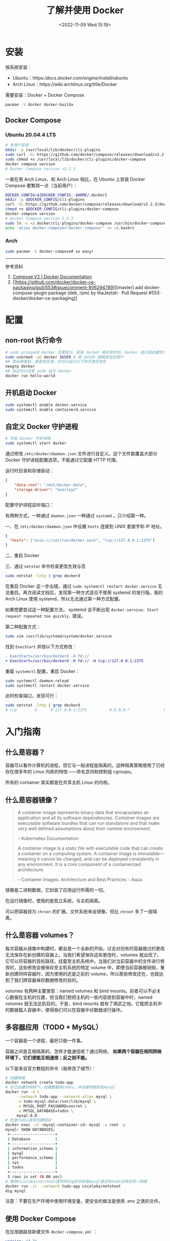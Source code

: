 #+TITLE: 了解并使用 Docker
#+DATE: <2022-11-09 Wed 15:19>
#+TAGS[]: 技术

* 安装

按系统安装：

- Ubuntu：https://docs.docker.com/engine/install/ubuntu/
- Arch Linux：https://wiki.archlinux.org/title/Docker

需要安装：Docker + Docker Compose

#+BEGIN_SRC sh
pacman -S docker docker-buildx
#+END_SRC

** Docker Compose
*** Ubuntu 20.04.4 LTS
#+begin_src sh
# 多用户安装
mkdir -p /usr/local/lib/docker/cli-plugins
sudo curl -SL https://github.com/docker/compose/releases/download/v2.2.3/docker-compose-linux-x86_64 -o /usr/local/lib/docker/cli-plugins/docker-compose
sudo chmod +x /usr/local/lib/docker/cli-plugins/docker-compose
docker compose version
# Docker Compose version v2.2.3
#+end_src

一直在用 Arch Linux，和 Arch Linux 相比，在 Ubuntu 上安装 Docker Compose 要繁琐一点（当前用户）：

#+begin_src sh
DOCKER_CONFIG=${DOCKER_CONFIG:-$HOME/.docker}
mkdir -p $DOCKER_CONFIG/cli-plugins
curl -SL https://github.com/docker/compose/releases/download/v2.2.3/docker-compose-linux-x86_64 -o $DOCKER_CONFIG/cli-plugins/docker-compose
chmod +x $DOCKER_CONFIG/cli-plugins/docker-compose
docker compose version
# Docker Compose version 2.3.3
sudo ln -s ~/.docker/cli-plugins/docker-compose /usr/bin/docker-compose
echo 'alias docker-compose="docker compose"' >> ~/.bashrc
#+end_src

*** Arch
#+begin_src sh
sudo pacman -S docker-compose# so easy!
#+end_src

-----

参考资料

1. [[https://docs.docker.com/compose/cli-command/#install-on-linux][Compose V2 | Docker Documentation]]
2. [[https://github.com/docker/docker-ce-packaging/pull/553#issuecomment-906294789][[master] add docker-compose-plugin package (deb, rpm) by thaJeztah · Pull Request #553 · docker/docker-ce-packaging]]

* 配置
** non-root 执行命令

#+BEGIN_SRC sh
# sudo groupadd docker 无需执行，安装 docker 相关软件后，docker 组已经创建完毕
sudo usermod -aG docker $USER # 把 $USER 替换成当前用户
## 登出再登陆，使更改生效。也可以运行以下命令激活改变
newgrp docker
## 验证可以没有 sudo 运行 docker
docker run hello-world
#+END_SRC
** 开机启动 Docker
#+BEGIN_SRC sh
sudo systemctl enable docker.service
sudo systemctl enable containerd.service
#+END_SRC
** 自定义 Docker 守护进程
#+BEGIN_SRC sh
# 开启 Docker 守护进程
sudo systemctl start docker
#+END_SRC

通过修改 =/etc/docker/daemon.json= 文件进行自定义。这个文件能覆盖大部分 Docker 守护进程配置选项，不能通过它配置 HTTP 代理。

运行时目录和存储驱动：

#+BEGIN_SRC json
{
    "data-root": "/mnt/docker-data",
    "storage-driver": "overlay2"
}
#+END_SRC

配置守护进程监听端口：

有两种方式，一种通过 =daemon.json= 一种通过 =systemd= 。只介绍第一种。

一、在 =/etc/docker/daemon.json= 中设置 =hosts= 连接到 UNIX 套接字和 IP 地址。

#+BEGIN_SRC json
{
  "hosts": ["unix:///var/run/docker.sock", "tcp://127.0.0.1:2375"]
}
#+END_SRC

二、重启 Docker

三、通过 =netstat= 命令检查更改生效与否

#+BEGIN_SRC sh
sudo netstat -lntp | grep dockerd
#+END_SRC

在重启 Docker 这一步出错，通过 =sudo systemctl restart docker.service= 无法重启。再次阅读文档后，发现第一种方式适合不使用 systemd 的发行版。我的 Arch Linux 使用 systemd，所以无法通过第一种方式配置。

如果想要尝试这一种配置方法， systemd 会不断出现 =docker.service: Start request repeated too quickly.= 错误。

第二种配置方式：

#+BEGIN_SRC sh
sudo vim /usr/lib/systemd/system/docker.service
#+END_SRC

找到 =ExecStart= 并按以下方式修改：

#+BEGIN_SRC diff
- ExecStart=/usr/bin/dockerd -H fd://
+ ExecStart=/usr/bin/dockerd -H fd:// -H tcp://127.0.0.1:2375
#+END_SRC

重载 =systemctl= 配置，重启 Docker：

#+BEGIN_SRC sh
sudo systemctl daemon-reload
sudo systemctl restart docker.service
#+END_SRC

此时检查端口，发现可行：

#+BEGIN_SRC sh
sudo netstat -lntp | grep dockerd
# tcp        0      0 127.0.0.1:2375          0.0.0.0:*               LISTEN      8823/dockerd
#+END_SRC

* 入门指南
** 什么是容器？
容器可以看作计算机的进程，但它与一般进程是隔离的。这种隔离策略使用了已经存在很多年的 Linux 内核的特性——命名空间和控制组 cgroups。

所有的 container 其实都是在共享主机 Linux 的内核。
** 什么是容器镜像？
#+BEGIN_QUOTE
A container image represents binary data that encapsulates an application and all its software dependencies. Container images are executable software bundles that can run standalone and that make very well defined assumptions about their runtime environment.

-- Kubernetes Documentation

A container image is a static file with executable code that can create a container on a computing system. A container image is immutable—meaning it cannot be changed, and can be deployed consistently in any environment. It is a core component of a containerized architecture.

-- Container Images: Architecture and Best Practices - Aqua
#+END_QUOTE

镜像是二进制数据，它封装了应用运行所需的一切。

在运行镜像时，使用的是孤立系统，与主机隔离。

可以把容器视为 =chroot= 的扩展。文件系统来自镜像，但比 =chroot= 多了一层隔离。
** 什么是容器 volumes？
每次容器从镜像中构建时，都会是一个全新的开始，过去对旧有的容器做过的更改无法保存在新创建的容器上。当我们希望保存这些更改时，volumes 就出现了。它可以将容器的目标路径，挂载至主机系统中。当我们对当前容器中的文件进行修改时，这些修改会被保存至主机系统的特定 volume 中，即便当前容器被销毁，重新创建同样容器时，因为使用的还是之前的 volume，所以那些修改还在，也就达到了我们跨容器保存数据修改的目的。

volumes 有两种主要类型：named volumes 和 bind mounts。前者可以不必关心数据在主机的位置，但当我们想把主机的一些内容放到容器中时，named volumes 就无法达到目的。于是，bind mounts 就有了用武之地。它能把主机中的数据载入容器中，使得我们可以在容器中对数据进行操作。

** 多容器应用（TODO + MySQL）
一个容器是一个进程，最好只做一件事。

容器之间是互相隔离的，怎样才能通信呢？通过网络。 *如果两个容器在相同网络环境下，它们便能互相通信；反之则不能。*

以下是来自官方教程的命令（我修改了细节）：
#+BEGIN_SRC sh
# 创建网络
docker network create todo-app
# 在已创建的网络下，创建数据库todos，并创建网络别名mysql
docker run -d \
     --network todo-app --network-alias mysql \
     -v todo-mysql-data:/var/lib/mysql \
     -e MYSQL_ROOT_PASSWORD=secret \
     -e MYSQL_DATABASE=todos \
     mysql:8.0
# 检查todos是否创建成功
docker exec -it <mysql-container-id> mysql -u root -p
mysql> SHOW DATABASES;
 +--------------------+
 | Database           |
 +--------------------+
 | information_schema |
 | mysql              |
 | performance_schema |
 | sys                |
 | todos              |
 +--------------------+
 5 rows in set (0.00 sec)
# 使用nicolaka/netshoot提供的dig命令检查mysql是否和todo应用在同一网络
docker run -it --network todo-app nicolaka/netshoot
dig mysql
#+END_SRC

注意：不要在生产环境中使用环境变量，更安全的做法是使用 .env 之类的文件。

** 使用 Docker Compose

在应用跟路径新建文件 =docker-compose.yml= ：
#+BEGIN_SRC yml
version: "3.7"

services:
  app:
    image: node:12-alpine
    command: sh -c "yarn install && yarn run dev"
    ports:
      - 3000:3000
    working_dir: /app
    volumes:
      - ./:/app
    environment:
      MYSQL_HOST: mysql
      MYSQL_USER: root
      MYSQL_PASSWORD: secret
      MYSQL_DB: todos

  mysql:
    image: mysql:8.0
    volumes:
      - todo-mysql-data:/var/lib/mysql
    environment:
      MYSQL_ROOT_PASSWORD: secret
      MYSQL_DATABASE: todos

volumes:
  todo-mysql-data:
#+END_SRC

确保之前运行的容器都已经停止。

在当前应用根路径下运行，启动容器：
#+BEGIN_SRC sh
docker-compose up -d
#+END_SRC

查看日志：
#+BEGIN_SRC sh
docker-compose logs -f
#+END_SRC

全部停止：
#+BEGIN_SRC sh
docker-compose down # 该命令不删除创建的 volumes
docker-compose down --volumes # 该命令删除创建的volumes
#+END_SRC

** 安全检查

#+BEGIN_SRC sh
docker scan image_name
#+END_SRC

* 常用命令
#+BEGIN_SRC sh
docker version # 输出Docker版本、系统等信息

docker ps # 列出所有正在运行的容器
docker ps -a # 列出所有容器
docker build -t image_name . # 根据当前目录下的Dockerfile，构建镜像
docker run -dp 3000:3000 image_name # 后台运行image_name，本地端口3000，容器内端口也是3000

## 在对image内容进行修改后，需要再次运行 docker build 以更新构建
docker stop container_name # 停止正在运行容器
docker rm -f container_name # 移除正在运行容器
docker rm container_name # 移除已停止容器

## 发布自己的image
docker push USER_NAME/image_name

## 在容器内部执行命令
docker exec <container-id> command

## 管理镜像
docker image
docker image history image_name # 查看镜像层
## 管理容器
docker container

## volume相关
docker volume create volume_name # 创建一个 volume
docker run -v volume_name:/container/path image_name # 连接 volume 至容器路径
docker run -v "$(pwd):/container/path" image_name # 将主机所在的当前路径，放进容器的目标路径
#+END_SRC

#+begin_quote
分享一个比较冷门的 Dockerfile 的小技巧：

当你要安装一个 binary 工具时（比如 jq、yq、kubectl、helm、docker
等等），可以考虑直接从它们的镜像里 COPY 过来，替代使用 wget/curl
下载安装的方式，比如：

COPY --from=docker:20.10.12-dind-rootless /usr/local/bin/docker
/usr/local/bin/docker
#+end_quote

[[https://twitter.com/muzi_ii/status/1522599179918647296]]


-----

参考资料

1. https://docs.docker.com/get-started/

* 技巧

** 6 Docker Compose Best Practices for Dev and Prod
https://prod.releasehub.com/blog/6-docker-compose-best-practices-for-dev-and-prod
*** for Dev
- Mount Your Code as Volume to Avoid Unnecessary Rebuilds
- Use an Override File
- Use YAML Anchors
*** for Prod

- Leverage the Docker Restart Policy(update_config: true)
- Correct Cleanup Order of Docker Images(Do not use docker rm -f as it may destroy useful images. Always run docker rm -f --remove-orphans.)
- Setting Your Containers' CPU and Memory Limits

Tip: If you want to run multiple containers with different memory limits on the same machine, ensure that all your containers have different memory limits. This is because each container views how much memory it needs.

** 不建议使用 Alpine，用 Ubuntu

来源：https://twitter.com/liumengxinfly/status/1641808918715453440

* 应用
- [[https://containrrr.dev/watchtower/][Watchtower]] 用于更新运行中的容器化应用
- [[https://www.portainer.io/][Portainer]] 用于可视化操作容器应用

https://docs.docker.com/engine/install/linux-postinstall/#manage-docker-as-a-non-root-user

https://docs.docker.com/engine/install/linux-postinstall/#configure-docker-to-start-on-boot

https://docs.docker.com/config/daemon/systemd/

https://docs.docker.com/engine/install/linux-postinstall/#configure-where-the-docker-daemon-listens-for-connections

https://medium.com/@saschagrunert/demystifying-containers-part-i-kernel-space-2c53d6979504

https://man7.org/linux/man-pages/man7/namespaces.7.html

https://kubernetes.io/docs/concepts/containers/images/

https://www.aquasec.com/cloud-native-academy/container-security/container-images/

https://diogomonica.com/2017/03/27/why-you-shouldnt-use-env-variables-for-secret-data/
